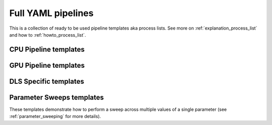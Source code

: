 .. _tutorials_pl_templates:

Full YAML pipelines
==============================

This is a collection of ready to be used pipeline templates aka process lists.
See more on :ref:`explanation_process_list` and how to :ref:`howto_process_list`.

.. _tutorials_pl_templates_cpu:

CPU Pipeline templates
----------------------------

.. dropdown:: Basic TomoPy's (CPU-only) pipeline for the classical 180-degrees scan

    .. literalinclude:: ../../../tests/samples/pipeline_template_examples/pipeline_cpu1.yaml

.. dropdown:: TomoPy's pipeline where :ref:`previewing` is demonstrated

    .. literalinclude:: ../../../tests/samples/pipeline_template_examples/pipeline_cpu2.yaml

.. dropdown:: This pipeline shows how "calculate_stats" module extracts global statistics in order to be passed to "save_to_images" function which uses it to rescale data for saving images

    .. literalinclude:: ../../../tests/samples/pipeline_template_examples/pipeline_cpu2.yaml

.. _tutorials_pl_templates_gpu:

GPU Pipeline templates
----------------------------

.. dropdown:: Basic GPU pipeline which uses functions from the httomolibgpu library.

    .. literalinclude:: ../../../tests/samples/pipeline_template_examples/pipeline_gpu1.yaml


.. _tutorials_pl_templates_dls:

DLS Specific templates
----------------------------

.. dropdown:: GPU-based pipeline using httomolibgpu methods for DIAD (k11) data. Global statistics and referencing is used.

    .. literalinclude:: ../../../tests/samples/pipeline_template_examples/DLS/01_diad_pipeline_gpu.yaml

.. dropdown:: GPU-driven pipeline for the 360-degrees data which estimates the CoR value and the overlap. The 180-degrees sinogram is obtained by stitching using the overlap value. The pipeline shows the extensive use of side_outputs and refrencing.

    .. literalinclude:: ../../../tests/samples/pipeline_template_examples/pipeline_360deg_gpu2.yaml

.. dropdown:: More advanced GPU pipeline for the 360-degrees data. Here we preview the section and then reconstruct it iteratively, the result then downsampled before saving smaller images.

    .. literalinclude:: ../../../tests/samples/pipeline_template_examples/pipeline_360deg_iterative_gpu3.yaml

.. _tutorials_pl_templates_sweeps:

Parameter Sweeps templates
----------------------------

These templates demonstrate how to perform a sweep across multiple values of a
single parameter (see :ref:`parameter_sweeping` for more details).

.. dropdown:: Parameter sweep over 6 CoR values (`center` param) in recon
   method, and saving the result as tiffs. Note that there is need to add image saving plugin in this case. It is also preferable to keep `preview` small. 

   .. literalinclude:: ../../../tests/samples/pipeline_template_examples/parameter-sweep-cor.yaml
       :language: yaml
       :emphasize-lines: 30-33
       
.. dropdown:: Parameter sweep over 50 (`alpha` param) values of Paganin filter
   method, and saving the result as tiffs for both Paganin filter and the reconstruction module.
          
   .. literalinclude:: ../../../tests/samples/pipeline_template_examples/parameter-sweep-paganin.yaml
       :language: yaml
       :emphasize-lines: 25-28       
